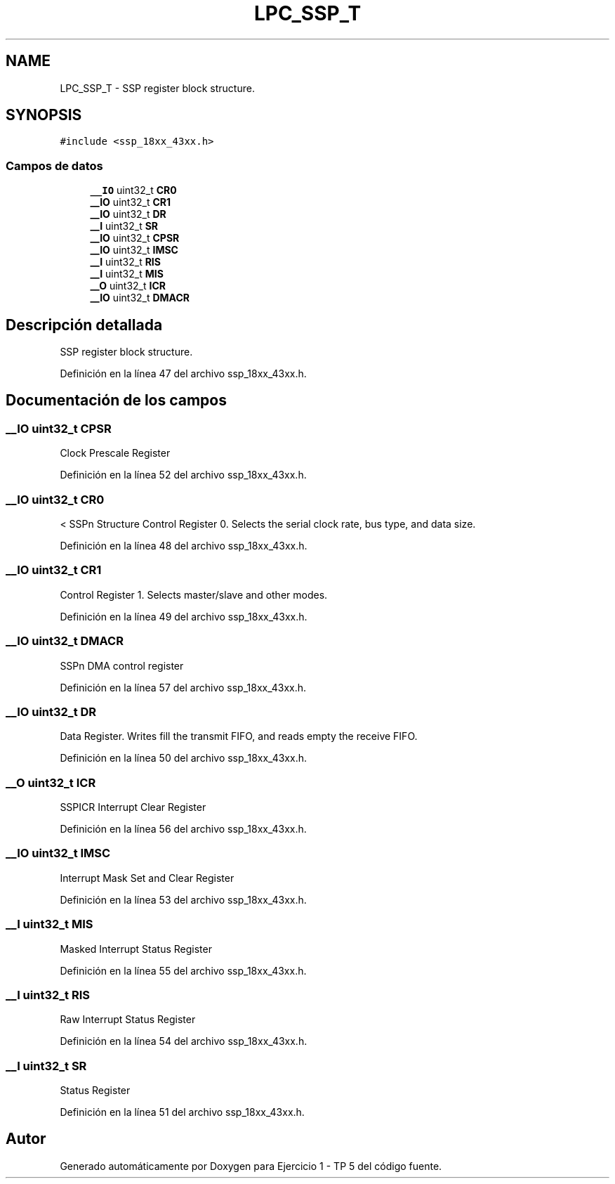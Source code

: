 .TH "LPC_SSP_T" 3 "Viernes, 14 de Septiembre de 2018" "Ejercicio 1 - TP 5" \" -*- nroff -*-
.ad l
.nh
.SH NAME
LPC_SSP_T \- SSP register block structure\&.  

.SH SYNOPSIS
.br
.PP
.PP
\fC#include <ssp_18xx_43xx\&.h>\fP
.SS "Campos de datos"

.in +1c
.ti -1c
.RI "\fB__IO\fP uint32_t \fBCR0\fP"
.br
.ti -1c
.RI "\fB__IO\fP uint32_t \fBCR1\fP"
.br
.ti -1c
.RI "\fB__IO\fP uint32_t \fBDR\fP"
.br
.ti -1c
.RI "\fB__I\fP uint32_t \fBSR\fP"
.br
.ti -1c
.RI "\fB__IO\fP uint32_t \fBCPSR\fP"
.br
.ti -1c
.RI "\fB__IO\fP uint32_t \fBIMSC\fP"
.br
.ti -1c
.RI "\fB__I\fP uint32_t \fBRIS\fP"
.br
.ti -1c
.RI "\fB__I\fP uint32_t \fBMIS\fP"
.br
.ti -1c
.RI "\fB__O\fP uint32_t \fBICR\fP"
.br
.ti -1c
.RI "\fB__IO\fP uint32_t \fBDMACR\fP"
.br
.in -1c
.SH "Descripción detallada"
.PP 
SSP register block structure\&. 
.PP
Definición en la línea 47 del archivo ssp_18xx_43xx\&.h\&.
.SH "Documentación de los campos"
.PP 
.SS "\fB__IO\fP uint32_t CPSR"
Clock Prescale Register 
.PP
Definición en la línea 52 del archivo ssp_18xx_43xx\&.h\&.
.SS "\fB__IO\fP uint32_t CR0"
< SSPn Structure Control Register 0\&. Selects the serial clock rate, bus type, and data size\&. 
.PP
Definición en la línea 48 del archivo ssp_18xx_43xx\&.h\&.
.SS "\fB__IO\fP uint32_t CR1"
Control Register 1\&. Selects master/slave and other modes\&. 
.PP
Definición en la línea 49 del archivo ssp_18xx_43xx\&.h\&.
.SS "\fB__IO\fP uint32_t DMACR"
SSPn DMA control register 
.PP
Definición en la línea 57 del archivo ssp_18xx_43xx\&.h\&.
.SS "\fB__IO\fP uint32_t DR"
Data Register\&. Writes fill the transmit FIFO, and reads empty the receive FIFO\&. 
.PP
Definición en la línea 50 del archivo ssp_18xx_43xx\&.h\&.
.SS "\fB__O\fP uint32_t ICR"
SSPICR Interrupt Clear Register 
.PP
Definición en la línea 56 del archivo ssp_18xx_43xx\&.h\&.
.SS "\fB__IO\fP uint32_t IMSC"
Interrupt Mask Set and Clear Register 
.PP
Definición en la línea 53 del archivo ssp_18xx_43xx\&.h\&.
.SS "\fB__I\fP uint32_t MIS"
Masked Interrupt Status Register 
.PP
Definición en la línea 55 del archivo ssp_18xx_43xx\&.h\&.
.SS "\fB__I\fP uint32_t RIS"
Raw Interrupt Status Register 
.PP
Definición en la línea 54 del archivo ssp_18xx_43xx\&.h\&.
.SS "\fB__I\fP uint32_t SR"
Status Register 
.PP
Definición en la línea 51 del archivo ssp_18xx_43xx\&.h\&.

.SH "Autor"
.PP 
Generado automáticamente por Doxygen para Ejercicio 1 - TP 5 del código fuente\&.
